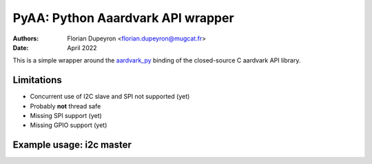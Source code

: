 ==================================
PyAA: Python Aaardvark API wrapper
==================================

:Authors:   - Florian Dupeyron <florian.dupeyron@mugcat.fr>
:Date:     April 2022

This is a simple wrapper around the `aardvark_py`_ binding of the closed-source
C aardvark API library.

.. _`aardvark_py`: https://github.com/totalphase/aardvark_py

Limitations
===========

- Concurrent use of I2C slave and SPI not supported (yet)
- Probably **not** thread safe
- Missing SPI support (yet)
- Missing GPIO support (yet)

Example usage: i2c master
=========================

.. code:: python
    from pyaa import (
        list_probes,

        PyAA_Probe,
        PyAA_I2C_Master_Driver,
        PyAA_I2C_Slave_Driver
    )

    # Indicative values for the example
    SLAVE_ADDR     = 0x40
    SLAVE_REG_ADDR = 0x25

    if __name__ == "__main__":
        # Find first available probe
        probelist = list_probes()

        def first_available_probe(probes):
            return next(filter(lambda x: x.free), probes)

        probe_info = first_available_probe(probelist)

        # Open probe
        with PyAA_Probe(probe_info.port_number) as probe:
            # Open I2C master driver
            with PyAA_I2C_Master_Driver(probe, pullups_enabled=True, bitrate_khz=100) as i2c:
                req_data = bytes([SLAVE_REG_ADDR])

                # TODO # Replace with i2c.write_read()
                # Send register read request
                i2c.write(slave_addr, req_data)

                # Read device response
                data = i2c.read(slave_addr)

                print(f"Read data: {data}")

